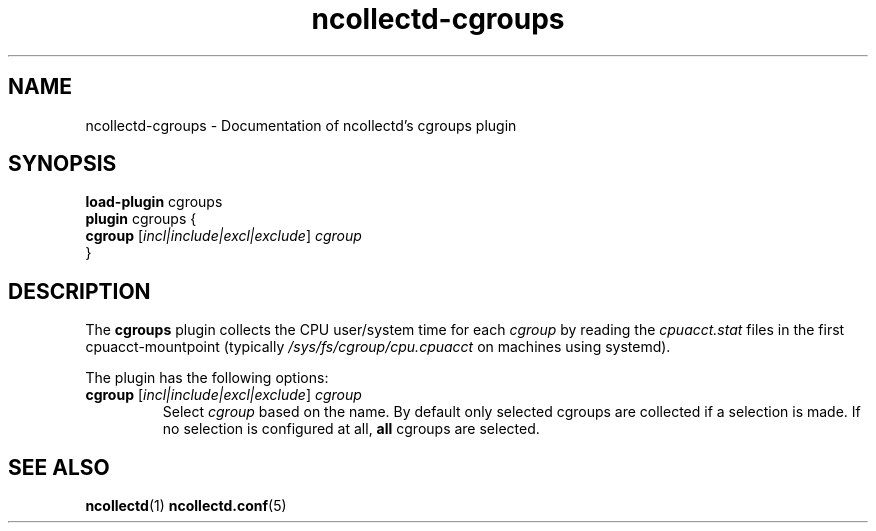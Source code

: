 .\" SPDX-License-Identifier: GPL-2.0-only
.TH ncollectd-cgroups 5 "@NCOLLECTD_DATE@" "@NCOLLECTD_VERSION@" "ncollectd cgroups man page"
.SH NAME
ncollectd-cgroups \- Documentation of ncollectd's cgroups plugin
.SH SYNOPSIS
\fBload-plugin\fP cgroups
.br
\fBplugin\fP cgroups {
    \fBcgroup\fP [\fIincl|include|excl|exclude\fP] \fIcgroup\fP
.br
}
.SH DESCRIPTION
The \fBcgroups\fP plugin collects the CPU user/system time for each \fIcgroup\fP by
reading the \fIcpuacct.stat\fP files in the first cpuacct-mountpoint (typically
\fI/sys/fs/cgroup/cpu.cpuacct\fP on machines using systemd).
.PP
The plugin has the following options:
.PP
.TP
\fBcgroup\fP [\fIincl|include|excl|exclude\fP] \fIcgroup\fP
Select \fIcgroup\fP based on the name.
By default only selected cgroups are collected if a selection is made.
If no selection is configured at all, \fBall\fP cgroups are selected.
.SH "SEE ALSO"
.BR ncollectd (1)
.BR ncollectd.conf (5)

